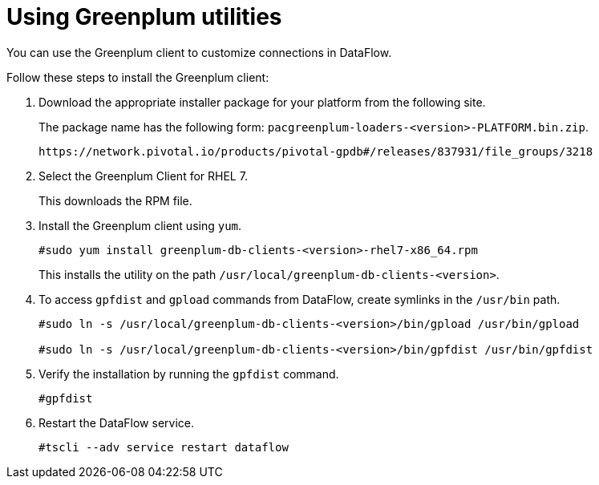 = Using Greenplum utilities
:last_updated: 03/23/2021
:page-aliases: /data-integrate/dataflow/dataflow-greenplum-utilities.adoc
:experimental:
:linkattrs:

You can use the Greenplum client to customize connections in DataFlow.

Follow these steps to install the Greenplum client:

. Download the appropriate installer package for your platform from the following site.
+
The package name has the following form:
`pacgreenplum-loaders-<version>-PLATFORM.bin.zip`.
+
----
https://network.pivotal.io/products/pivotal-gpdb#/releases/837931/file_groups/3218
----
. Select the Greenplum Client for RHEL 7.
+
This downloads the RPM file.

. Install the Greenplum client using `yum`.
+
----
#sudo yum install greenplum-db-clients-<version>-rhel7-x86_64.rpm
----
+
This installs the utility on the path `/usr/local/greenplum-db-clients-<version>`.

. To access `gpfdist` and `gpload` commands from DataFlow, create symlinks in the `/usr/bin` path.
+
----
#sudo ln -s /usr/local/greenplum-db-clients-<version>/bin/gpload /usr/bin/gpload

#sudo ln -s /usr/local/greenplum-db-clients-<version>/bin/gpfdist /usr/bin/gpfdist
----

. Verify the installation by running the `gpfdist` command.
+
----
#gpfdist
----

. Restart the DataFlow service.
+
----
#tscli --adv service restart dataflow
----
